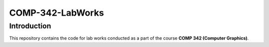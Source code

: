 .. This is the documentation of this repository

=================
COMP-342-LabWorks
=================

Introduction
============

This repository contains the code for lab works conducted as a part of the course **COMP 342 (Computer Graphics)**.
